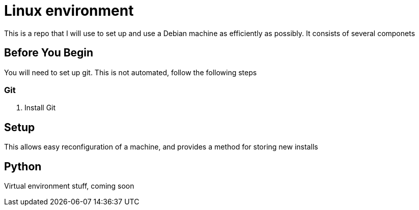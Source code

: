 = Linux environment

This is a repo that I will use to set up and use a Debian machine
as efficiently as possibly. It consists of several componets

== Before You Begin

You will need to set up git.  This is not automated, follow the following steps

=== Git

1. Install Git

== Setup

This allows easy reconfiguration of a machine, and provides a method for
storing new installs

== Python

Virtual environment stuff, coming soon

